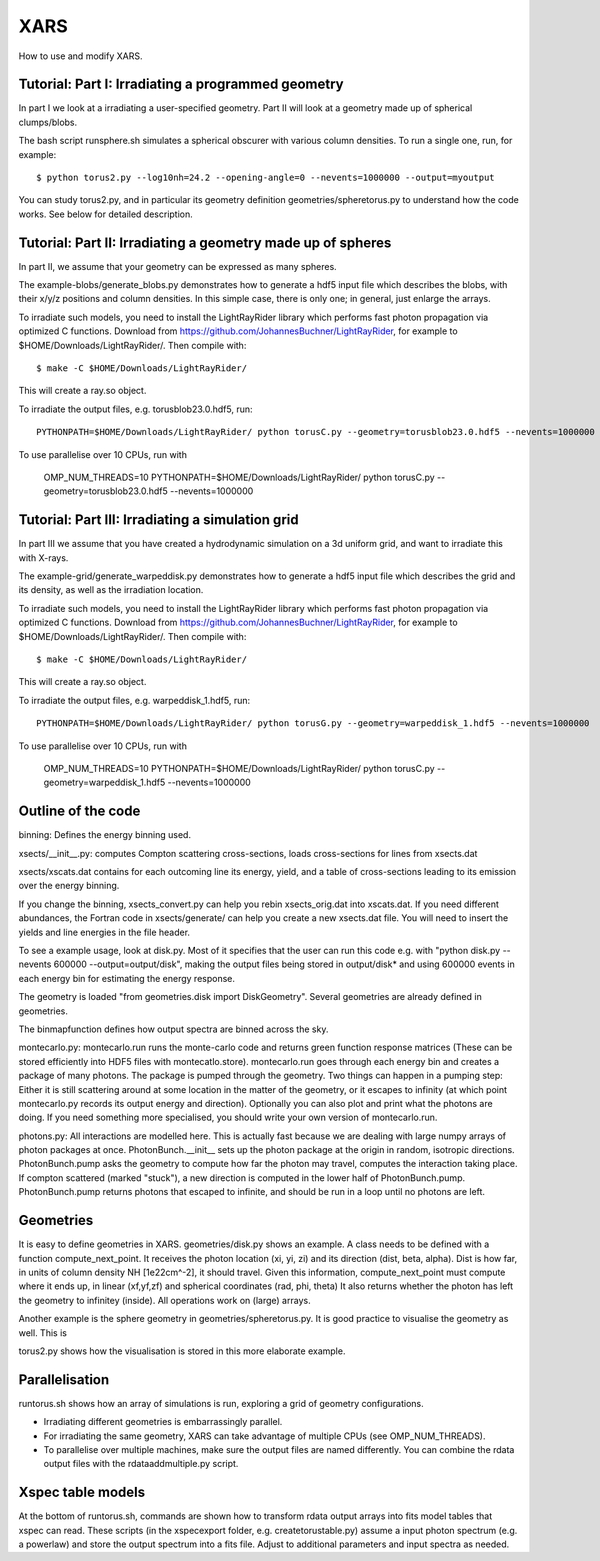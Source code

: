 XARS
==================

How to use and modify XARS.

Tutorial: Part I: Irradiating a programmed geometry
---------------------------------------------------

In part I we look at a irradiating a user-specified geometry. Part II will look at 
a geometry made up of spherical clumps/blobs. 

The bash script runsphere.sh simulates a spherical obscurer with various
column densities. To run a single one, run, for example::

	$ python torus2.py --log10nh=24.2 --opening-angle=0 --nevents=1000000 --output=myoutput

You can study torus2.py, and in particular its geometry definition geometries/spheretorus.py
to understand how the code works. See below for detailed description.


Tutorial: Part II: Irradiating a geometry made up of spheres
---------------------------------------------------------

In part II, we assume that your geometry can be expressed as many spheres.

The example-blobs/generate_blobs.py demonstrates how to generate a hdf5 input 
file which describes the blobs, with their x/y/z positions and column densities.
In this simple case, there is only one; in general, just enlarge the arrays.

To irradiate such models, you need to install the LightRayRider library
which performs fast photon propagation via optimized C functions.
Download from https://github.com/JohannesBuchner/LightRayRider, for example to
$HOME/Downloads/LightRayRider/. Then compile with::

	$ make -C $HOME/Downloads/LightRayRider/

This will create a ray.so object.

To irradiate the output files, e.g. torusblob23.0.hdf5, run::

	PYTHONPATH=$HOME/Downloads/LightRayRider/ python torusC.py --geometry=torusblob23.0.hdf5 --nevents=1000000

To use parallelise over 10 CPUs, run with 

	OMP_NUM_THREADS=10 PYTHONPATH=$HOME/Downloads/LightRayRider/ python torusC.py --geometry=torusblob23.0.hdf5 --nevents=1000000

Tutorial: Part III: Irradiating a simulation grid
-------------------------------------------------------------

In part III we assume that you have created a hydrodynamic simulation on a 
3d uniform grid, and want to irradiate this with X-rays.

The example-grid/generate_warpeddisk.py demonstrates how to generate a hdf5 input 
file which describes the grid and its density, as well as the irradiation 
location.

To irradiate such models, you need to install the LightRayRider library
which performs fast photon propagation via optimized C functions.
Download from https://github.com/JohannesBuchner/LightRayRider, for example to
$HOME/Downloads/LightRayRider/. Then compile with::

	$ make -C $HOME/Downloads/LightRayRider/

This will create a ray.so object.

To irradiate the output files, e.g. warpeddisk_1.hdf5, run::

	PYTHONPATH=$HOME/Downloads/LightRayRider/ python torusG.py --geometry=warpeddisk_1.hdf5 --nevents=1000000

To use parallelise over 10 CPUs, run with 

	OMP_NUM_THREADS=10 PYTHONPATH=$HOME/Downloads/LightRayRider/ python torusC.py --geometry=warpeddisk_1.hdf5 --nevents=1000000



Outline of the code
----------------------

binning: Defines the energy binning used. 

xsects/__init__.py: computes Compton scattering cross-sections, loads cross-sections for lines from xsects.dat

xsects/xscats.dat contains for each outcoming line its energy, yield, and a table of cross-sections leading to its emission over the energy binning.

If you change the binning, xsects_convert.py can help you rebin xsects_orig.dat into xscats.dat.
If you need different abundances, the Fortran code in xsects/generate/ can help you create a new xsects.dat file.
You will need to insert the yields and line energies in the file header.

To see a example usage, look at disk.py. 
Most of it specifies that the user can run this code e.g. with "python disk.py --nevents 600000 --output=output/disk",
making the output files being stored in output/disk* and using 600000 events in each energy bin for estimating the energy response.

The geometry is loaded "from geometries.disk import DiskGeometry". Several geometries are already defined in geometries.

The binmapfunction defines how output spectra are binned across the sky.

montecarlo.py: montecarlo.run runs the monte-carlo code and returns green function response matrices (These can be stored efficiently into HDF5 files with montecatlo.store).
montecarlo.run goes through each energy bin and creates a package of many photons. The package is pumped through the geometry.
Two things can happen in a pumping step: Either it is still scattering around at some location in the matter of the geometry,
or it escapes to infinity (at which point montecarlo.py records its output energy and direction).
Optionally you can also plot and print what the photons are doing. If you need something more specialised, 
you should write your own version of montecarlo.run.

photons.py: All interactions are modelled here. This is actually fast because we are dealing with large numpy arrays of photon packages at once.
PhotonBunch.__init__ sets up the photon package at the origin in random, isotropic directions.
PhotonBunch.pump asks the geometry to compute how far the photon may travel, computes the interaction taking place.
If compton scattered (marked "stuck"), a new direction is computed in the lower half of PhotonBunch.pump.
PhotonBunch.pump returns photons that escaped to infinite, and should be run in a loop until no photons are left.

Geometries
---------------

It is easy to define geometries in XARS. geometries/disk.py shows an example.
A class needs to be defined with a function compute_next_point.
It receives the photon location (xi, yi, zi) and its direction (dist, beta, alpha).
Dist is how far, in units of column density NH [1e22cm^-2], it should travel.
Given this information, compute_next_point must compute where it ends up, 
in linear (xf,yf,zf) and spherical coordinates (rad, phi, theta)
It also returns whether the photon has left the geometry to infinitey (inside).
All operations work on (large) arrays.

Another example is the sphere geometry in geometries/spheretorus.py. It is 
good practice to visualise the geometry as well. This is 

torus2.py shows how the visualisation is stored in this more elaborate example.

Parallelisation
-------------------

runtorus.sh shows how an array of simulations is run, exploring a grid of 
geometry configurations.

* Irradiating different geometries is embarrassingly parallel. 
* For irradiating the same geometry, XARS can take advantage of multiple CPUs (see OMP_NUM_THREADS).
* To parallelise over multiple machines, make sure the output files are named differently. You can combine the rdata output files with the rdataaddmultiple.py script.

Xspec table models
-------------------

At the bottom of runtorus.sh, commands are shown how to transform rdata output
arrays into fits model tables that xspec can read.
These scripts (in the xspecexport folder, e.g. createtorustable.py) assume a input 
photon spectrum (e.g. a powerlaw) and store the output spectrum into a fits file.
Adjust to additional parameters and input spectra as needed.


